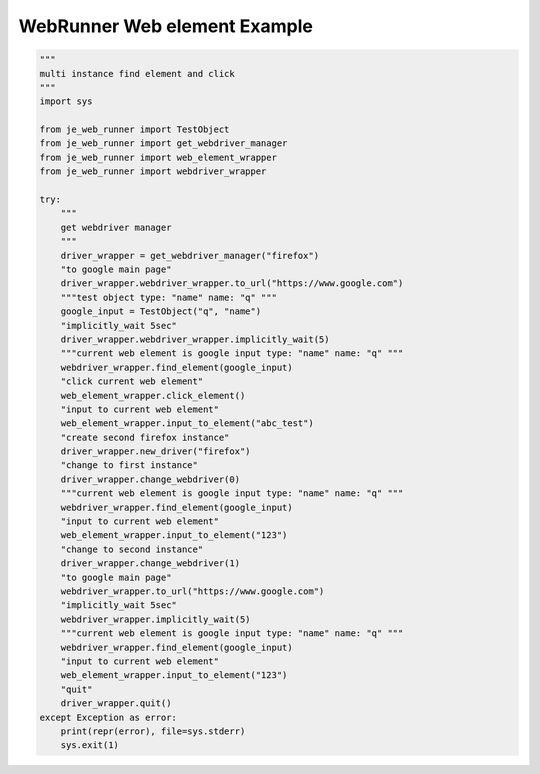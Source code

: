 ==================
WebRunner Web element Example
==================

.. code-block:: python

    """
    multi instance find element and click
    """
    import sys

    from je_web_runner import TestObject
    from je_web_runner import get_webdriver_manager
    from je_web_runner import web_element_wrapper
    from je_web_runner import webdriver_wrapper

    try:
        """
        get webdriver manager
        """
        driver_wrapper = get_webdriver_manager("firefox")
        "to google main page"
        driver_wrapper.webdriver_wrapper.to_url("https://www.google.com")
        """test object type: "name" name: "q" """
        google_input = TestObject("q", "name")
        "implicitly_wait 5sec"
        driver_wrapper.webdriver_wrapper.implicitly_wait(5)
        """current web element is google input type: "name" name: "q" """
        webdriver_wrapper.find_element(google_input)
        "click current web element"
        web_element_wrapper.click_element()
        "input to current web element"
        web_element_wrapper.input_to_element("abc_test")
        "create second firefox instance"
        driver_wrapper.new_driver("firefox")
        "change to first instance"
        driver_wrapper.change_webdriver(0)
        """current web element is google input type: "name" name: "q" """
        webdriver_wrapper.find_element(google_input)
        "input to current web element"
        web_element_wrapper.input_to_element("123")
        "change to second instance"
        driver_wrapper.change_webdriver(1)
        "to google main page"
        webdriver_wrapper.to_url("https://www.google.com")
        "implicitly_wait 5sec"
        webdriver_wrapper.implicitly_wait(5)
        """current web element is google input type: "name" name: "q" """
        webdriver_wrapper.find_element(google_input)
        "input to current web element"
        web_element_wrapper.input_to_element("123")
        "quit"
        driver_wrapper.quit()
    except Exception as error:
        print(repr(error), file=sys.stderr)
        sys.exit(1)

